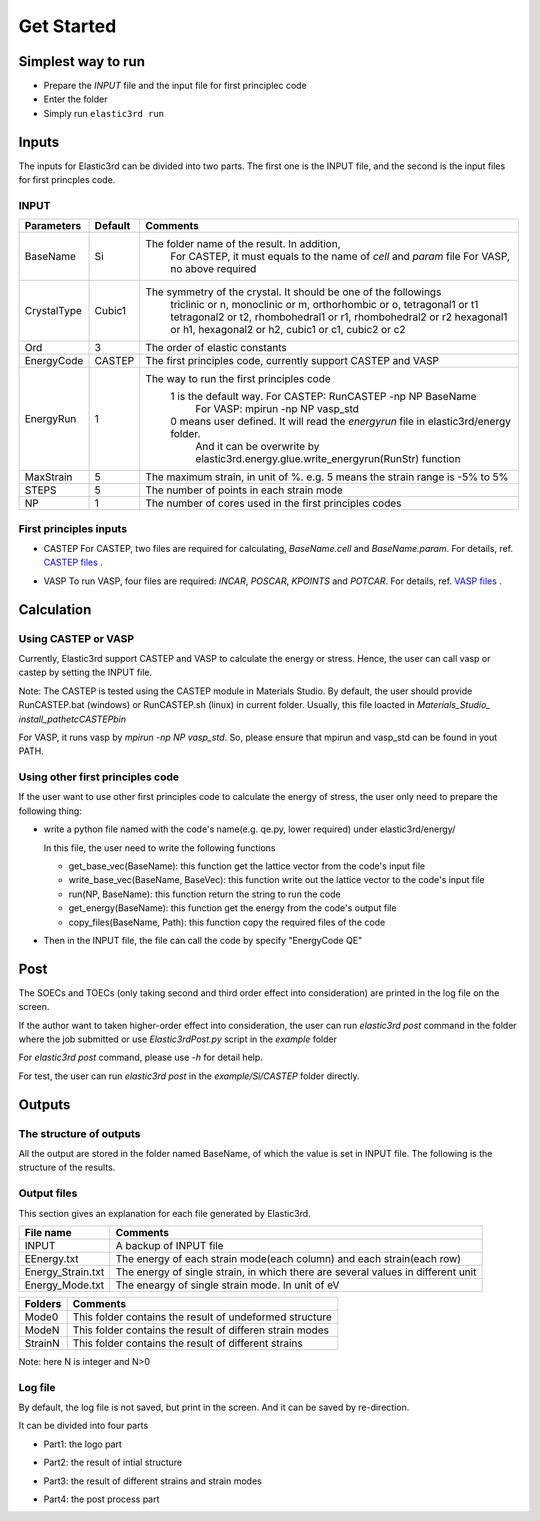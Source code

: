 ============
Get Started
============


Simplest way to run
===================

- Prepare the `INPUT` file and the input file for first principlec code
- Enter the folder
- Simply run ``elastic3rd run``


Inputs
======

The inputs for Elastic3rd can be divided into two parts. The first one is the INPUT file, and the second is the input files for first princples code.

INPUT
-----

===========  =======  =======================================================================================
Parameters   Default  Comments
===========  =======  =======================================================================================
BaseName     Si       The folder name of the result. In addition, 
                        For CASTEP, it must equals to the name of *cell* and *param* file
                        For VASP, no above required
CrystalType  Cubic1   The symmetry of the crystal. It should be one of the followings
                        triclinic or n, monoclinic or m, orthorhombic or o, tetragonal1 or t1
                        tetragonal2 or t2, rhombohedral1 or r1, rhombohedral2 or r2
                        hexagonal1 or h1, hexagonal2 or h2, cubic1 or c1, cubic2 or c2
Ord          3        The order of elastic constants
EnergyCode   CASTEP   The first principles code, currently support CASTEP and VASP
EnergyRun    1        The way to run the first principles code
                        1 is the default way. For CASTEP: RunCASTEP -np NP BaseName
                                              For VASP: mpirun -np NP vasp_std
                        0 means user defined. It will read the *energyrun* file in elastic3rd/energy folder.
                          And it can be overwrite by elastic3rd.energy.glue.write_energyrun(RunStr) function
MaxStrain    5        The maximum strain, in unit of %. e.g. 5 means the strain range is -5% to 5%
STEPS        5        The number of points in each strain mode
NP           1        The number of cores used in the first principles codes
===========  =======  =======================================================================================

First principles inputs
-----------------------
- CASTEP
  For CASTEP, two files are required for calculating, *BaseName.cell* and *BaseName.param*. For details, ref. `CASTEP files`_ .

.. _`CASTEP files`: http://www.tcm.phy.cam.ac.uk/castep/documentation/WebHelp/content/modules/castep/expcastepfileformats.htm

- VASP
  To run VASP, four files are required: *INCAR*, *POSCAR*, *KPOINTS* and *POTCAR*. For details, ref. `VASP files`_ .

.. _`VASP files`: https://www.vasp.at/wiki/index.php/Category:Input_Files


Calculation
===========

Using CASTEP or VASP
--------------------
Currently, Elastic3rd support CASTEP and VASP to calculate the energy or stress. Hence, the user can call vasp or castep by setting the INPUT file.

Note: The CASTEP is tested using the CASTEP module in Materials Studio. By default, the user should provide RunCASTEP.bat (windows) or RunCASTEP.sh (linux) in current folder. Usually, this file loacted in `Materials_Studio_ install_path\etc\CASTEP\bin`

For VASP, it runs vasp by `mpirun -np NP vasp_std`. So, please ensure that mpirun and vasp_std can be found in yout PATH.

Using other first principles code
---------------------------------
If the user want to use other first principles code to calculate the energy of stress, the user only need to prepare the following thing:

- write a python file named with the code's name(e.g. qe.py, lower required) under elastic3rd/energy/
  
  In this file, the user need to write the following functions

  - get_base_vec(BaseName): this function get the lattice vector from the code's input file
  - write_base_vec(BaseName, BaseVec): this function write out the lattice vector to the code's input file
  - run(NP, BaseName): this function return the string to run the code
  - get_energy(BaseName): this function get the energy from the code's output file
  - copy_files(BaseName, Path): this function copy the required files of the code

- Then in the INPUT file, the file can call the code by specify "EnergyCode  QE"

Post
====

The SOECs and TOECs (only taking second and third order effect into consideration) are printed in the log file on the screen.

If the author want to taken higher-order effect into consideration, the user can run `elastic3rd post` command in the folder where the job submitted or use `Elastic3rdPost.py` script in the `example` folder

For `elastic3rd post` command, please use `-h` for detail help.

For test, the user can run `elastic3rd post` in the `example/Si/CASTEP` folder directly.

Outputs
=======

The structure of outputs
------------------------
All the output are stored in the folder named BaseName, of which the value is set in INPUT file. The following is the structure of the results.

|FileStructure|

.. |FileStructure| image:: Output-FileStructure.png

Output files
------------
This section gives an explanation for each file generated by Elastic3rd.

=================  =================================================================================
File name          Comments
=================  =================================================================================
INPUT              A backup of INPUT file
EEnergy.txt        The energy of each strain mode(each column) and each strain(each row)
Energy_Strain.txt  The energy of single strain, in which there are several values in different unit
Energy_Mode.txt    The eneargy of single strain mode. In unit of eV
=================  =================================================================================

=======  ========================================================
Folders  Comments
=======  ========================================================
Mode0    This folder contains the result of undeformed structure
ModeN    This folder contains the result of differen strain modes
StrainN  This folder contains the result of different strains
=======  ========================================================

Note: here N is integer and N>0

Log file
--------

By default, the log file is not saved, but print in the screen. And it can be saved by re-direction.

It can be divided into four parts

- Part1: the logo part
|log1| 

- Part2: the result of intial structure
|log2|

- Part3: the result of different strains and strain modes
|log3|

- Part4: the post process part
|log4|

.. |log1| image:: Output-1.png
.. |log2| image:: Output-2.png
.. |log3| image:: Output-3.png
.. |log4| image:: Output-4.png

